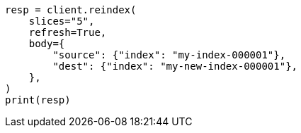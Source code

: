 // docs/reindex.asciidoc:294

[source, python]
----
resp = client.reindex(
    slices="5",
    refresh=True,
    body={
        "source": {"index": "my-index-000001"},
        "dest": {"index": "my-new-index-000001"},
    },
)
print(resp)
----